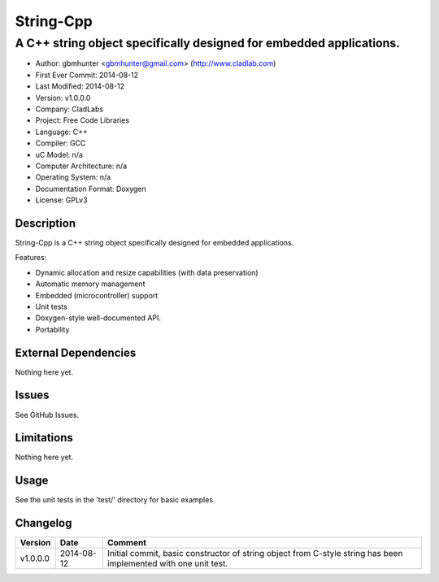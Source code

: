 ============
String-Cpp
============

---------------------------------------------------------------------------------
A C++ string object specifically designed for embedded applications.
---------------------------------------------------------------------------------

.. image:: https://api.travis-ci.org/gbmhunter/String-Cpp.png?branch=master   
	:target: https://travis-ci.org/gbmhunter/String-Cpp

- Author: gbmhunter <gbmhunter@gmail.com> (http://www.cladlab.com)
- First Ever Commit: 2014-08-12
- Last Modified: 2014-08-12
- Version: v1.0.0.0
- Company: CladLabs
- Project: Free Code Libraries
- Language: C++
- Compiler: GCC	
- uC Model: n/a
- Computer Architecture: n/a
- Operating System: n/a
- Documentation Format: Doxygen
- License: GPLv3

Description
===========

String-Cpp is a C++ string object specifically designed for embedded applications.

Features:

- Dynamic allocation and resize capabilities (with data preservation)
- Automatic memory management
- Embedded (microcontroller) support
- Unit tests
- Doxygen-style well-documented API.
- Portability

External Dependencies
=====================

Nothing here yet.

Issues
======

See GitHub Issues.

Limitations
===========

Nothing here yet.

Usage
=====

See the unit tests in the 'test/' directory for basic examples.
	
Changelog
=========

======== ========== ===================================================================================================
Version  Date       Comment
======== ========== ===================================================================================================
v1.0.0.0 2014-08-12 Initial commit, basic constructor of string object from C-style string has been implemented with one unit test.
======== ========== ===================================================================================================
